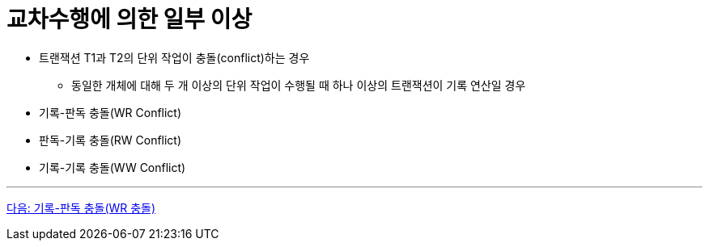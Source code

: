 = 교차수행에 의한 일부 이상

* 트랜잭션 T1과 T2의 단위 작업이 충돌(conflict)하는 경우
** 동일한 개체에 대해 두 개 이상의 단위 작업이 수행될 때 하나 이상의 트랜잭션이 기록 연산일 경우
* 기록-판독 충돌(WR Conflict)
* 판독-기록 충돌(RW Conflict)
* 기록-기록 충돌(WW Conflict)

---

link:./10_RW_collision.adoc[다음: 기록-판독 충돌(WR 충돌)]
